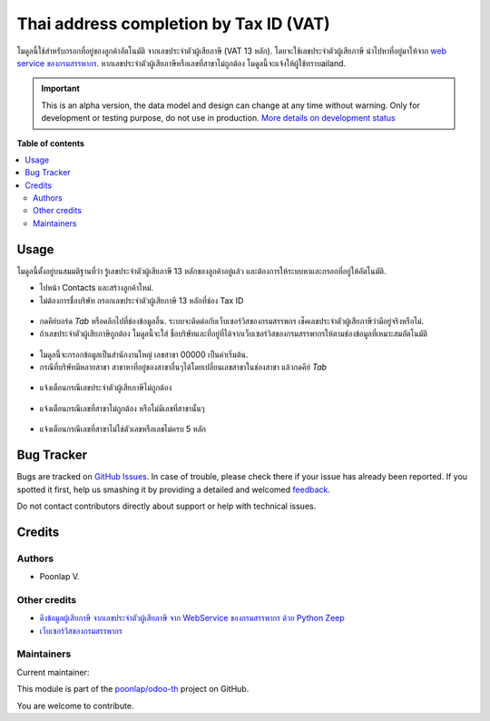 =======================================
Thai address completion by Tax ID (VAT)
=======================================

.. !!!!!!!!!!!!!!!!!!!!!!!!!!!!!!!!!!!!!!!!!!!!!!!!!!!!
   !! This file is generated by oca-gen-addon-readme !!
   !! changes will be overwritten.                   !!
   !!!!!!!!!!!!!!!!!!!!!!!!!!!!!!!!!!!!!!!!!!!!!!!!!!!!

.. |badge1| image:: https://img.shields.io/badge/maturity-Alpha-red.png
    :target: https://odoo-community.org/page/development-status
    :alt: Alpha
.. |badge2| image:: https://img.shields.io/badge/licence-AGPL--3-blue.png
    :target: http://www.gnu.org/licenses/agpl-3.0-standalone.html
    :alt: License: AGPL-3
.. |badge3| image:: https://img.shields.io/badge/github-poonlap%2Fodoo--th-lightgray.png?logo=github
    :target: https://github.com/poonlap/odoo-th/tree/modules/th_address_vat
    :alt: poonlap/odoo-th

|badge1| |badge2| |badge3| 

โมดูลนี้ใช้สำหรับกรอกที่อยู่ของลูกค้าอัตโนมัติ จากเลขประจำตัวผู้เสียภาษี (VAT 13 หลัก). 
โดยจะใช้เลขประจำตัวผู้เสียภาษี นำไปหาที่อยู่มาให้จาก `web service ของกรมสรรพากร <http://www.rd.go.th/publish/42546.0.html>`_. 
หากเลขประจำตัวผู้เสียภาษีหรือเลขที่สาขาไม่ถูกต้อง โมดูลนี้จะแจ้งให้ผู้ใช้ทราบailand.

.. IMPORTANT::
   This is an alpha version, the data model and design can change at any time without warning.
   Only for development or testing purpose, do not use in production.
   `More details on development status <https://odoo-community.org/page/development-status>`_

**Table of contents**

.. contents::
   :local:

Usage
=====

โมดูลนี้ตั้งอยู่บนสมมติฐานที่ว่า รู้เลขประจำตัวผู้เสียภาษี 13 หลักของลูกค้าอยู่แล้ว และต้องการให้ระบบหาและกรอกที่อยู่ให้อัตโนมัติ.

* ไปหน้า Contacts และสร้างลูกค้าใหม่. 
* ไม่ต้องการชื่อบริษัท กรอกเลขประจำตัวผู้เสียภาษี 13 หลักที่ช่อง Tax ID

.. figure:: https://raw.githubusercontent.com/poonlap/odoo-th/modules/th_address_vat/static/description/input_tin.png
    :alt: Input Tax Indentification Number, VAT
    :width: 80 %
    :align: center

* กดคีย์บอร์ด `Tab` หรือคลิกไปที่ช่องข้อมูลอื่น. ระบบจะติดต่อกับเว็บเซอร์วิสของกรมสรรพกร เช็คเลขประจำตัวผู้เสียภาษีว่ามีอยู่จริงหรือไม่.
* ถ้าเลขประจำตัวผู้เสียภาษีถูกต้อง โมดูลนี้จะใส่ ชื่อบริษัทและที่อยู่ที่ได้จากเว็บเซอร์วิสของกรมสรรพากรให้ตามช่องข้อมูลที่เหมาะสมอัตโนมัติ 

.. figure:: https://raw.githubusercontent.com/poonlap/odoo-th/modules/th_address_vat/static/description/autofill_sample.png
   :alt: Auto-fill result
   :width: 80 %
   :align: center

* โมดูลนี้จะกรอกข้อมูลเป็นสำนักงานใหญ่ เลขสาขา 00000 เป็นค่าเริ่มต้น.
* กรณีที่บริษัทมีหลายสาขา สาขาหาที่อยู่ของสาขาอื่นๆได้โดยเปลี่ยนเลขสาขาในช่องสาขา แล้วกดคีย์ `Tab`

.. figure:: https://raw.githubusercontent.com/poonlap/odoo-th/modules/th_address_vat/static/description/main_branch.png
   :alt: Main branch
   :width: 80 %
   :align: center

.. figure:: https://raw.githubusercontent.com/poonlap/odoo-th/modules/th_address_vat/static/description/another_branch.png
   :alt: Another branch
   :width: 80 %
   :align: center

* แจ้งเตือนกรณีเลขประจำตัวผู้เสียภาษีไม่ถูกต้อง

.. figure:: https://raw.githubusercontent.com/poonlap/odoo-th/modules/th_address_vat/static/description/tin_validation.png
   :alt: Validate TIN
   :width: 80 %
   :align: center

* แจ้งเตือนกรณีเลขที่สาขาไม่ถูกต้อง หรือไม่มีเลขที่สาขานั้นๆ

.. figure:: https://raw.githubusercontent.com/poonlap/odoo-th/modules/th_address_vat/static/description/branch_validation.png
   :alt: Validate Branch
   :width: 80 %
   :align: center

* แจ้งเตือนกรณีเลขที่สาขาไม่ใช่ตัวเลขหรือเลขไม่ครบ 5 หลัก

.. figure:: https://raw.githubusercontent.com/poonlap/odoo-th/modules/th_address_vat/static/description/branch_format.png
   :alt: Verify Branch number format
   :width: 80 %
   :align: center

Bug Tracker
===========

Bugs are tracked on `GitHub Issues <https://github.com/poonlap/odoo-th/issues>`_.
In case of trouble, please check there if your issue has already been reported.
If you spotted it first, help us smashing it by providing a detailed and welcomed
`feedback <https://github.com/poonlap/odoo-th/issues/new?body=module:%20th_address_vat%0Aversion:%20modules%0A%0A**Steps%20to%20reproduce**%0A-%20...%0A%0A**Current%20behavior**%0A%0A**Expected%20behavior**>`_.

Do not contact contributors directly about support or help with technical issues.

Credits
=======

Authors
~~~~~~~

* Poonlap V.

Other credits
~~~~~~~~~~~~~

* `ดึงข้อมูลผู้เสียภาษี จากเลขประจำตัวผู้เสียภาษี จาก WebService ของกรมสรรพากร ด้วย Python Zeep <https://medium.com/@mchayapol/ดึงข้อมูลผู้เสียภาษี จากเลขประจำตัวผู้เสียภาษี จาก WebService ของกรมสรรพากร ด้วย Python Zeep-9048c1ae3252>`_
* `เว็บเซอร์วิสของกรมสรรพากร <http://www.rd.go.th/publish/42546.0.html>`_

Maintainers
~~~~~~~~~~~

.. |maintainer-poonlap| image:: https://github.com/poonlap.png?size=40px
    :target: https://github.com/poonlap
    :alt: poonlap

Current maintainer:

|maintainer-poonlap| 

This module is part of the `poonlap/odoo-th <https://github.com/poonlap/odoo-th/tree/modules/th_address_vat>`_ project on GitHub.

You are welcome to contribute.
